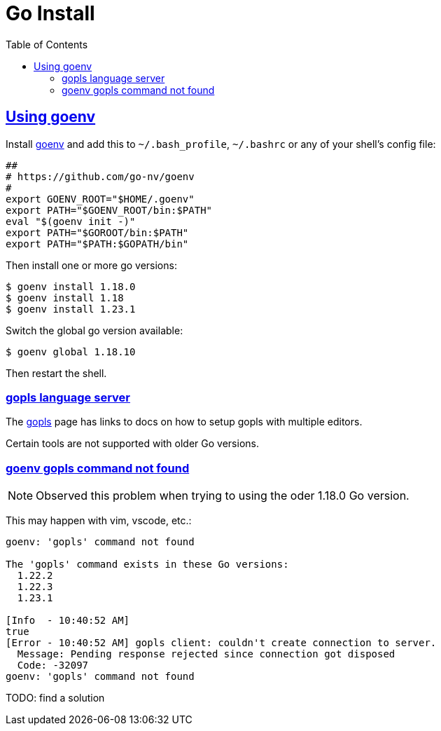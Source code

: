 = Go Install
:page-tags: go install gopls tools
:favicon: https://fernandobasso.dev/cmdline.png
:icons: font
:sectlinks:
:sectnums!:
:toclevels: 6
:source-highlighter: highlight.js
:experimental:
:stem: latexmath
:toc: left
:imagesdir: __assets
ifdef::env-github[]
:tip-caption: :bulb:
:note-caption: :information_source:
:important-caption: :heavy_exclamation_mark:
:caution-caption: :fire:
:warning-caption: :warning:
endif::[]

== Using goenv

Install link:https://github.com/go-nv/goenv[goenv^] and add this to `~/.bash_profile`, `~/.bashrc` or any of your shell's config file:

[source,bash]
----
##
# https://github.com/go-nv/goenv
#
export GOENV_ROOT="$HOME/.goenv"
export PATH="$GOENV_ROOT/bin:$PATH"
eval "$(goenv init -)"
export PATH="$GOROOT/bin:$PATH"
export PATH="$PATH:$GOPATH/bin"
----

Then install one or more go versions:

[source,bash]
----
$ goenv install 1.18.0
$ goenv install 1.18
$ goenv install 1.23.1
----

Switch the global go version available:

[source,bash]
----
$ goenv global 1.18.10
----

Then restart the shell.

=== gopls language server

The link:https://pkg.go.dev/golang.org/x/tools/gopls#section-readme[gopls^] page has links to docs on how to setup gopls with multiple editors.

Certain tools are not supported with older Go versions.

=== goenv gopls command not found

[NOTE]
====
Observed this problem when trying to using the oder 1.18.0 Go version.
====

This may happen with vim, vscode, etc.:

[source,text]
----
goenv: 'gopls' command not found

The 'gopls' command exists in these Go versions:
  1.22.2
  1.22.3
  1.23.1

[Info  - 10:40:52 AM]
true
[Error - 10:40:52 AM] gopls client: couldn't create connection to server.
  Message: Pending response rejected since connection got disposed
  Code: -32097
goenv: 'gopls' command not found
----

TODO: find a solution
